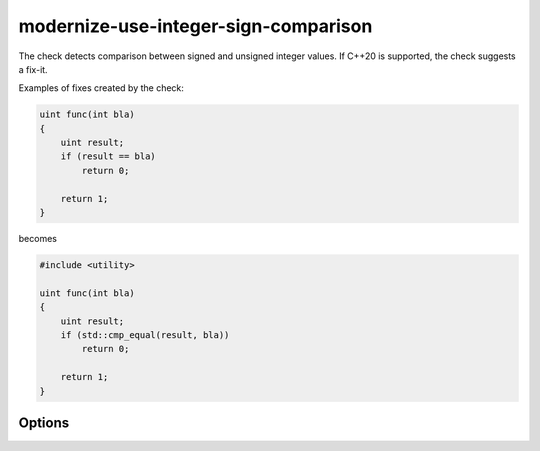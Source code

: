 .. title:: clang-tidy - modernize-use-integer-sign-comparison

modernize-use-integer-sign-comparison
=====================================

The check detects comparison between signed and unsigned integer values.
If C++20 is supported, the check suggests a fix-it.

Examples of fixes created by the check:

.. code-block:: c++

    uint func(int bla)
    {
        uint result;
        if (result == bla)
            return 0;

        return 1;
    }

becomes

.. code-block:: c++

    #include <utility>

    uint func(int bla)
    {
        uint result;
        if (std::cmp_equal(result, bla))
            return 0;

        return 1;
    }

Options
-------

.. option:: IncludeStyle

   A string specifying which include-style is used, `llvm` or `google`. Default
   is `llvm`.

